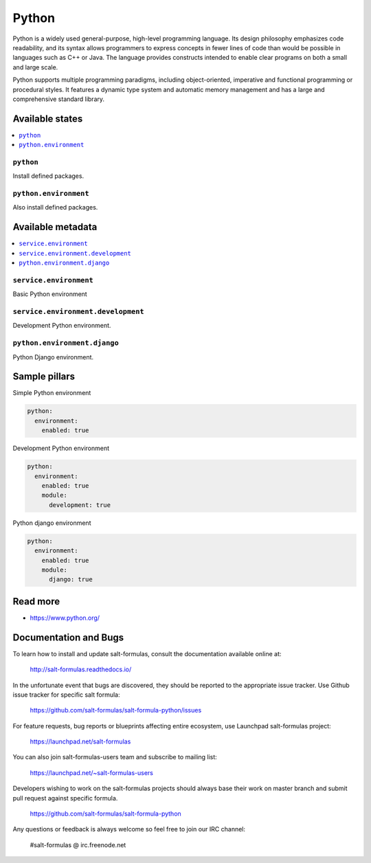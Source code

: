 
======
Python
======

Python is a widely used general-purpose, high-level programming language. Its design philosophy emphasizes code readability, and its syntax allows programmers to express concepts in fewer lines of code than would be possible in languages such as C++ or Java. The language provides constructs intended to enable clear programs on both a small and large scale.

Python supports multiple programming paradigms, including object-oriented, imperative and functional programming or procedural styles. It features a dynamic type system and automatic memory management and has a large and comprehensive standard library.

Available states
================

.. contents::
    :local:

``python``
----------

Install defined packages.

``python.environment``
----------------------

Also install defined packages.

Available metadata
==================

.. contents::
    :local:

``service.environment``
-----------------------

Basic Python environment

``service.environment.development``
-----------------------------------

Development Python environment.

``python.environment.django``
-----------------------------

Python Django environment.

Sample pillars
==============

Simple Python environment

.. code-block:: yaml

    python:
      environment:
        enabled: true

Development Python environment

.. code-block:: yaml

    python:
      environment:
        enabled: true
        module:
          development: true

Python django environment

.. code-block:: yaml

    python:
      environment:
        enabled: true
        module:
          django: true

Read more
=========

* https://www.python.org/

Documentation and Bugs
======================

To learn how to install and update salt-formulas, consult the documentation
available online at:

    http://salt-formulas.readthedocs.io/

In the unfortunate event that bugs are discovered, they should be reported to
the appropriate issue tracker. Use Github issue tracker for specific salt
formula:

    https://github.com/salt-formulas/salt-formula-python/issues

For feature requests, bug reports or blueprints affecting entire ecosystem,
use Launchpad salt-formulas project:

    https://launchpad.net/salt-formulas

You can also join salt-formulas-users team and subscribe to mailing list:

    https://launchpad.net/~salt-formulas-users

Developers wishing to work on the salt-formulas projects should always base
their work on master branch and submit pull request against specific formula.

    https://github.com/salt-formulas/salt-formula-python

Any questions or feedback is always welcome so feel free to join our IRC
channel:

    #salt-formulas @ irc.freenode.net

